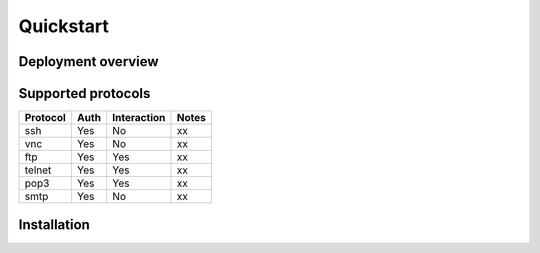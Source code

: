 Quickstart
==========

Deployment overview
-------------------

.. digraph:: overview

    hive_a -> beekeeper [label="Reporting",color= "blue"];
    feeder_a -> beekeeper [label="Reporting",color= "blue"];
    feeder_b -> beekeeper [label="Reporting",color= "blue"];

    feeder_a -> hive_a [label="Honeytokens",color= "red"];
    feeder_b -> hive_a [label="Honeytokens",color= "red"]

    beekeeper -> nsm [label="Alerts", style="dashed"]
    beekeeper -> beekeeper [label="Analysis of honeytokens"];

    hive_a [label="Honeypot\n192.168.5.1"];
    beekeeper [label="Beekeeper\n192.168.2.2", fillcolor="palegreen", style="filled"];
    feeder_a [label="Client\n192.168.200.222"];
    feeder_b [label="Client\n192.168.200.250"];
    nsm [label="NSM", style="dashed"]

Supported protocols
-------------------

==========  ====  =========== ======
 Protocol   Auth  Interaction Notes
==========  ====  =========== ======
ssh         Yes   No          xx
vnc         Yes   No          xx
ftp         Yes   Yes         xx
telnet      Yes   Yes         xx
pop3        Yes   Yes         xx
smtp        Yes   No          xx
==========  ====  =========== ======

Installation
------------
